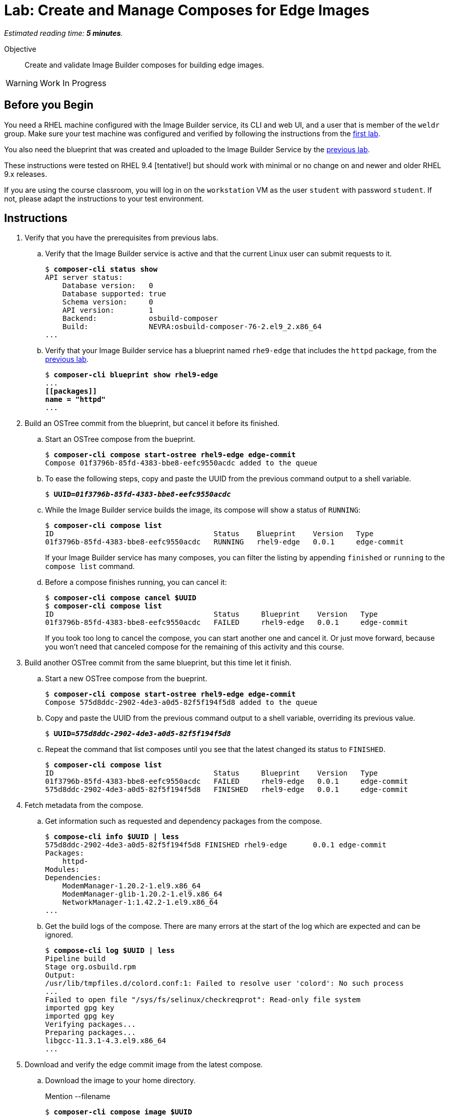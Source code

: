 :time_estimate: 5

= Lab: Create and Manage Composes for Edge Images

_Estimated reading time: *{time_estimate} minutes*._

Objective::

Create and validate Image Builder composes for building edge images.

WARNING: Work In Progress

== Before you Begin

You need a RHEL machine configured with the Image Builder service, its CLI and web UI, and a user that is member of the `weldr` group. Make sure your test machine was configured and verified by following the instructions from the xref:s4-install-lab.adoc[first lab].

You also need the blueprint that was created and uploaded to the Image Builder Service by the xref:s5-blueprint-lab.adoc[previous lab].

These instructions were tested on RHEL 9.4 [tentative!] but should work with minimal or no change on and newer and older RHEL 9.x releases.

If you are using the course classroom, you will log in on the `workstation` VM as the user `student` with password `student`. If not, please adapt the instructions to your test environment.


// Is there any customization worth of showcasing right now? Timezone, keyboard, networking?

//$ ARCH=$(uname -i)


== Instructions

1. Verify that you have the prerequisites from previous labs.

.. Verify that the Image Builder service is active and that the current Linux user can submit requests to it.
+
[source,subs="verbatim,quotes"]
--
$ *composer-cli status show*
API server status:
    Database version:   0
    Database supported: true
    Schema version:     0
    API version:        1
    Backend:            osbuild-composer
    Build:              NEVRA:osbuild-composer-76-2.el9_2.x86_64
...
--

.. Verify that your Image Builder service has a blueprint named `rhe9-edge` that includes the `httpd` package, from the xref:s5-blueprint-lab.adoc[previous lab].
+
[source,subs="verbatim,quotes"]
--
$ *composer-cli blueprint show rhel9-edge*
...
*[[packages]]
name = "httpd"*
...
--

2. Build an OSTree commit from the blueprint, but cancel it before its finished.

.. Start an OSTree compose from the bueprint.
+
[source,subs="verbatim,quotes"]
--
$ *composer-cli compose start-ostree rhel9-edge edge-commit*
Compose 01f3796b-85fd-4383-bbe8-eefc9550acdc added to the queue
--

.. To ease the following steps, copy and paste the UUID from the previous command output to a shell variable.
+
[source,subs="verbatim,quotes"]
--
$ *UUID=_01f3796b-85fd-4383-bbe8-eefc9550acdc_*
--

.. While the Image Builder service builds the image, its compose will show a status of `RUNNING`:
+
[source,subs="verbatim,quotes"]
--
$ *composer-cli compose list*
ID                                     Status    Blueprint    Version   Type
01f3796b-85fd-4383-bbe8-eefc9550acdc   RUNNING   rhel9-edge   0.0.1     edge-commit
--
+
If your Image Builder service has many composes, you can filter the listing by appending `finished` or `running` to the `compose list` command.

.. Before a compose finishes running, you can cancel it:
+
[source,subs="verbatim,quotes"]
--
$ *composer-cli compose cancel $UUID*
$ *composer-cli compose list*
ID                                     Status     Blueprint    Version   Type
01f3796b-85fd-4383-bbe8-eefc9550acdc   FAILED     rhel9-edge   0.0.1     edge-commit
--
+
If you took too long to cancel the compose, you can start another one and cancel it. Or just move forward, because you won't need that canceled compose for the remaining of this activity and this course.

3. Build another OSTree commit from the same blueprint, but this time let it finish.

.. Start a new OSTree compose from the bueprint.
+
[source,subs="verbatim,quotes"]
--
$ *composer-cli compose start-ostree rhel9-edge edge-commit*
Compose 575d8ddc-2902-4de3-a0d5-82f5f194f5d8 added to the queue
--

.. Copy and paste the UUID from the previous command output to a shell variable, overriding its previous value.
+
[source,subs="verbatim,quotes"]
--
$ *UUID=_575d8ddc-2902-4de3-a0d5-82f5f194f5d8_*
--

.. Repeat the command that list composes until you see that the latest changed its status to `FINISHED`.
+
[source,subs="verbatim,quotes"]
--
$ *composer-cli compose list*
ID                                     Status     Blueprint    Version   Type
01f3796b-85fd-4383-bbe8-eefc9550acdc   FAILED     rhel9-edge   0.0.1     edge-commit
575d8ddc-2902-4de3-a0d5-82f5f194f5d8   FINISHED   rhel9-edge   0.0.1     edge-commit
--

4. Fetch metadata from the compose.

.. Get information such as requested and dependency packages from the compose.
+
[source,subs="verbatim,quotes"]
--
$ *compose-cli info $UUID | less*
575d8ddc-2902-4de3-a0d5-82f5f194f5d8 FINISHED rhel9-edge      0.0.1 edge-commit      
Packages:
    httpd-
Modules:
Dependencies:
    ModemManager-1.20.2-1.el9.x86_64
    ModemManager-glib-1.20.2-1.el9.x86_64
    NetworkManager-1:1.42.2-1.el9.x86_64
...
--    

.. Get the build logs of the compose. There are many errors at the start of the log which are expected and can be ignored.
+
[source,subs="verbatim,quotes"]
--
$ *compose-cli log $UUID | less*
Pipeline build
Stage org.osbuild.rpm
Output:
/usr/lib/tmpfiles.d/colord.conf:1: Failed to resolve user 'colord': No such process
...
Failed to open file "/sys/fs/selinux/checkreqprot": Read-only file system
imported gpg key
imported gpg key
Verifying packages...
Preparing packages...
libgcc-11.3.1-4.3.el9.x86_64
...
--

5. Download and verify the edge commit image from the latest compose.

.. Download the image to your home directory.
+
Mention --filename
+
[source,subs="verbatim,quotes"]
--
$ *composer-cli compose image $UUID*
575d8ddc-2902-4de3-a0d5-82f5f194f5d8-commit.tar
--

.. Extract the image contents to a temporary directory.
+
[source,subs="verbatim,quotes"]
--
$ *mkdir delete-me*
$ *tar xf $UUID-commit.tar -C delete-me*
--

.. Check that the `rpm-ostree` command can use the temporary directory as an OSTree repository and list RPM packages inside the image.
+
[source,subs="verbatim,quotes"]
--
$ rpm-ostree db list rhel/9/x86_64/edge --repo=delete-me/repo
ostree commit: rhel/9/x86_64/edge (4afeda6a96ec8b2c263b6965a9c3f92db1db2436ae1e1233da70b7776fc6137b)
 ModemManager-1.20.2-1.el9.x86_64
 ModemManager-glib-1.20.2-1.el9.x86_64
 NetworkManager-1:1.42.2-1.el9.x86_64
...
--

6. If you wish, you can perform additional integrity check of your edge commit image using the lower level OSTree tooling.

.. Get the commit ID from the compose metadata and store it in a shell variable. You will get a different ID than the one shown here.
+
[source,subs="verbatim,quotes"]
--
$ *COMMIT=$(jq -r '.["ostree-commit"]' < delete-me/compose.json)*
$ *echo $COMMIT*
4afeda6a96ec8b2c263b6965a9c3f92db1db2436ae1e1233da70b7776fc6137b
--
+
You would not need the commit ID for an OSTree repository with a single commit, as the one you got from your only edge commit image, but as you build more edge images, or update existing images, you will need to differentiate between multiple commits in the same OSTree repository.

.. Get the branch reference from the compose metadata and store it in a shell variable.
+
[source,subs="verbatim,quotes"]
--
$ *REF=$(jq -r '.["ref"]' < delete-me/compose.json)*
$ *echo $REF*
rhel/9/x86_64/edge
--
+
You would not need the branch reference for an OSTree repository with a single commit, as the one you got from your only edge commit image, but as you build more edge images, you will need to assign each a different branch name, so you can publish all of them on the same OSTree repository.

.. List the commits available on your OSTree repository. There should be only one commit which matches the compose metadata.
+
[source,subs="verbatim,quotes"]
--
$ *ostree --repo=delete-me/repo log $REF*
commit 4afeda6a96ec8b2c263b6965a9c3f92db1db2436ae1e1233da70b7776fc6137b
ContentChecksum:  549eb067bbcfa59a90f1948e75702a34a857122a74d9936c062bc64349f24330
Date:  2024-09-06 22:07:45 +0000
Version: 9.2
(no subject)
--

.. List the branches available on your OSTree repository. There should be only one branch which matches the compose metadata.
+
[source,subs="verbatim,quotes"]
--
$ *ostree --repo=delete-me/repo refs*
rhel/9/x86_64/edge
--

.. Peform an integrity check in the OSTree repository.
+
[source,subs="verbatim,quotes"]
--
$ *ostree --repo=delete-me/repo fsck*
Validating refs...
Validating refs in collections...
Enumerating commits...
Verifying content integrity of 1 commit objects...
fsck objects (28670/28670) [=============] 100%
object fsck of 1 commits completed successfully - no errors found.
--

7. You can now delete the temporary directory.
+
[source,subs="verbatim,quotes"]
--
$ *rm -rf delete-me*
--


Now you know the basics of managing composes and building images with the Image Builder service.

== Next Steps

The next activity pushes the edge commit image to an OSTree repository, making it available to edge systems.

